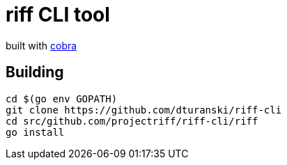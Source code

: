 = riff CLI tool

built with https://github.com/spf13/cobra[cobra]

== Building
```
cd $(go env GOPATH)
git clone https://github.com/dturanski/riff-cli
cd src/github.com/projectriff/riff-cli/riff
go install
```
